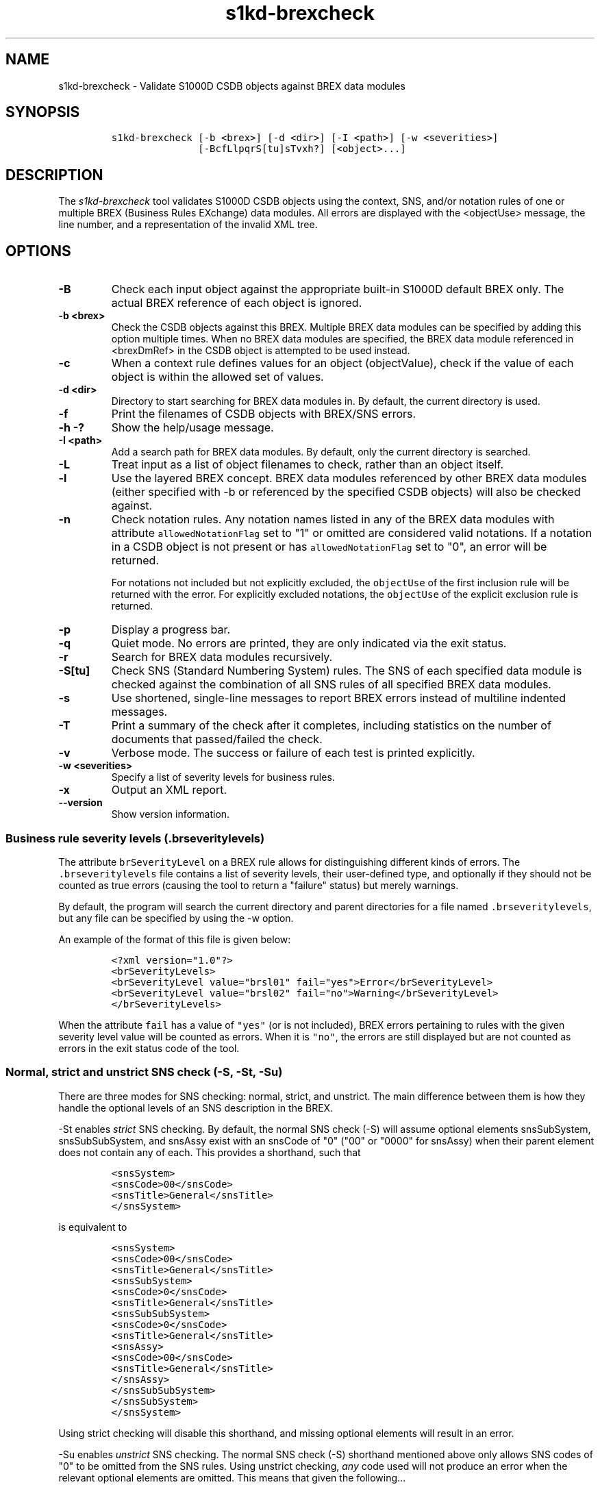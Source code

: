 .\" Automatically generated by Pandoc 2.3.1
.\"
.TH "s1kd\-brexcheck" "1" "2019\-01\-15" "" "s1kd\-tools"
.hy
.SH NAME
.PP
s1kd\-brexcheck \- Validate S1000D CSDB objects against BREX data
modules
.SH SYNOPSIS
.IP
.nf
\f[C]
s1kd\-brexcheck\ [\-b\ <brex>]\ [\-d\ <dir>]\ [\-I\ <path>]\ [\-w\ <severities>]
\ \ \ \ \ \ \ \ \ \ \ \ \ \ \ [\-BcfLlpqrS[tu]sTvxh?]\ [<object>...]
\f[]
.fi
.SH DESCRIPTION
.PP
The \f[I]s1kd\-brexcheck\f[] tool validates S1000D CSDB objects using
the context, SNS, and/or notation rules of one or multiple BREX
(Business Rules EXchange) data modules.
All errors are displayed with the <objectUse> message, the line number,
and a representation of the invalid XML tree.
.SH OPTIONS
.TP
.B \-B
Check each input object against the appropriate built\-in S1000D default
BREX only.
The actual BREX reference of each object is ignored.
.RS
.RE
.TP
.B \-b <brex>
Check the CSDB objects against this BREX.
Multiple BREX data modules can be specified by adding this option
multiple times.
When no BREX data modules are specified, the BREX data module referenced
in <brexDmRef> in the CSDB object is attempted to be used instead.
.RS
.RE
.TP
.B \-c
When a context rule defines values for an object (objectValue), check if
the value of each object is within the allowed set of values.
.RS
.RE
.TP
.B \-d <dir>
Directory to start searching for BREX data modules in.
By default, the current directory is used.
.RS
.RE
.TP
.B \-f
Print the filenames of CSDB objects with BREX/SNS errors.
.RS
.RE
.TP
.B \-h \-?
Show the help/usage message.
.RS
.RE
.TP
.B \-I <path>
Add a search path for BREX data modules.
By default, only the current directory is searched.
.RS
.RE
.TP
.B \-L
Treat input as a list of object filenames to check, rather than an
object itself.
.RS
.RE
.TP
.B \-l
Use the layered BREX concept.
BREX data modules referenced by other BREX data modules (either
specified with \-b or referenced by the specified CSDB objects) will
also be checked against.
.RS
.RE
.TP
.B \-n
Check notation rules.
Any notation names listed in any of the BREX data modules with attribute
\f[C]allowedNotationFlag\f[] set to "1" or omitted are considered valid
notations.
If a notation in a CSDB object is not present or has
\f[C]allowedNotationFlag\f[] set to "0", an error will be returned.
.RS
.PP
For notations not included but not explicitly excluded, the
\f[C]objectUse\f[] of the first inclusion rule will be returned with the
error.
For explicitly excluded notations, the \f[C]objectUse\f[] of the
explicit exclusion rule is returned.
.RE
.TP
.B \-p
Display a progress bar.
.RS
.RE
.TP
.B \-q
Quiet mode.
No errors are printed, they are only indicated via the exit status.
.RS
.RE
.TP
.B \-r
Search for BREX data modules recursively.
.RS
.RE
.TP
.B \-S[tu]
Check SNS (Standard Numbering System) rules.
The SNS of each specified data module is checked against the combination
of all SNS rules of all specified BREX data modules.
.RS
.RE
.TP
.B \-s
Use shortened, single\-line messages to report BREX errors instead of
multiline indented messages.
.RS
.RE
.TP
.B \-T
Print a summary of the check after it completes, including statistics on
the number of documents that passed/failed the check.
.RS
.RE
.TP
.B \-v
Verbose mode.
The success or failure of each test is printed explicitly.
.RS
.RE
.TP
.B \-w <severities>
Specify a list of severity levels for business rules.
.RS
.RE
.TP
.B \-x
Output an XML report.
.RS
.RE
.TP
.B \-\-version
Show version information.
.RS
.RE
.SS Business rule severity levels (\f[C]\&.brseveritylevels\f[])
.PP
The attribute \f[C]brSeverityLevel\f[] on a BREX rule allows for
distinguishing different kinds of errors.
The \f[C]\&.brseveritylevels\f[] file contains a list of severity
levels, their user\-defined type, and optionally if they should not be
counted as true errors (causing the tool to return a "failure" status)
but merely warnings.
.PP
By default, the program will search the current directory and parent
directories for a file named \f[C]\&.brseveritylevels\f[], but any file
can be specified by using the \-w option.
.PP
An example of the format of this file is given below:
.IP
.nf
\f[C]
<?xml\ version="1.0"?>
<brSeverityLevels>
<brSeverityLevel\ value="brsl01"\ fail="yes">Error</brSeverityLevel>
<brSeverityLevel\ value="brsl02"\ fail="no">Warning</brSeverityLevel>
</brSeverityLevels>
\f[]
.fi
.PP
When the attribute \f[C]fail\f[] has a value of \f[C]"yes"\f[] (or is
not included), BREX errors pertaining to rules with the given severity
level value will be counted as errors.
When it is \f[C]"no"\f[], the errors are still displayed but are not
counted as errors in the exit status code of the tool.
.SS Normal, strict and unstrict SNS check (\-S, \-St, \-Su)
.PP
There are three modes for SNS checking: normal, strict, and unstrict.
The main difference between them is how they handle the optional levels
of an SNS description in the BREX.
.PP
\-St enables \f[I]strict\f[] SNS checking.
By default, the normal SNS check (\-S) will assume optional elements
snsSubSystem, snsSubSubSystem, and snsAssy exist with an snsCode of "0"
("00" or "0000" for snsAssy) when their parent element does not contain
any of each.
This provides a shorthand, such that
.IP
.nf
\f[C]
<snsSystem>
<snsCode>00</snsCode>
<snsTitle>General</snsTitle>
</snsSystem>
\f[]
.fi
.PP
is equivalent to
.IP
.nf
\f[C]
<snsSystem>
<snsCode>00</snsCode>
<snsTitle>General</snsTitle>
<snsSubSystem>
<snsCode>0</snsCode>
<snsTitle>General</snsTitle>
<snsSubSubSystem>
<snsCode>0</snsCode>
<snsTitle>General</snsTitle>
<snsAssy>
<snsCode>00</snsCode>
<snsTitle>General</snsTitle>
</snsAssy>
</snsSubSubSystem>
</snsSubSystem>
</snsSystem>
\f[]
.fi
.PP
Using strict checking will disable this shorthand, and missing optional
elements will result in an error.
.PP
\-Su enables \f[I]unstrict\f[] SNS checking.
The normal SNS check (\-S) shorthand mentioned above only allows SNS
codes of "0" to be omitted from the SNS rules.
Using unstrict checking, \f[I]any\f[] code used will not produce an
error when the relevant optional elements are omitted.
This means that given the following...
.IP
.nf
\f[C]
<snsSystem>
<snsCode>00</snsCode>
<snsTitle>General</snsTitle>
</snsSystem>
\f[]
.fi
.PP
\&...SNS codes of 00\-00\-0000 through 00\-ZZ\-ZZZZ are considered
valid.
.SS Object value checking (\-c)
.PP
There are two ways to restrict the allowable values of an object in a
BREX rule.
One is to use the XPath expression itself.
For example, this expression will match any
\f[C]securityClassification\f[] attribute whose value is neither
\f[C]"01"\f[] nor \f[C]"02"\f[], and because the
\f[C]allowedObjectFlag\f[] is \f[C]"0"\f[], will generate a BREX error
if any match is found:
.IP
.nf
\f[C]
<objectPath\ allowedObjectFlag="0">
//\@securityClassification[
\&.\ !=\ \[aq]01\[aq]\ and
\&.\ !=\ \[aq]02\[aq]
]
</objectPath>
\f[]
.fi
.PP
However, this method can lead to fairly complex expressions and requires
a reversal of logic.
The BREX schema provides an alternative method using the element
\f[C]objectValue\f[]:
.IP
.nf
\f[C]
<structureObjectRule>
<objectPath\ allowedObjectFlag="2">
//\@securityClassification
</objectPath>
<objectValue\ valueAllowed="01">Unclassified</objectValue>
<objectValue\ valueAllowed="02">Classified</objectValue>
</structureObjectRule>
\f[]
.fi
.PP
Specifying the \-c option will enable checking of these types of rules,
and if the value is not within the allowed set a BREX error will be
reported.
The \f[C]valueForm\f[] attribute can be used to specify what kind of
notation the \f[C]valueAllowed\f[] attribute will contain:
.IP \[bu] 2
\f[C]"single"\f[] \- A single, exact value.
.IP \[bu] 2
\f[C]"range"\f[] \- Values given in the S1000D range/set notation, e.g.
\f[C]"a~c"\f[] or \f[C]"a|b|c"\f[].
.IP \[bu] 2
\f[C]"pattern"\f[] \- A regular expression.
.PP
The s1kd\-brexcheck tool supports all three types.
If the \f[C]valueForm\f[] attribute is omitted, it will assume the value
is in the \f[C]"single"\f[] notation.
.SH EXIT STATUS
.TP
.B 0
Check completed successfully, and no CSDB objects had BREX errors.
.RS
.RE
.TP
.B 1
Check completed successfully, but some CSDB objects had BREX errors.
.RS
.RE
.TP
.B 2
One or more BREX data modules could not be read.
.RS
.RE
.TP
.B 3
One or more CSDB objects specified could not be read.
.RS
.RE
.TP
.B 4
An XPath expression given for a BREX rule was invalid.
.RS
.RE
.TP
.B 5
The number of paths or CSDB objects specified exceeded the available
memory.
.RS
.RE
.SH EXAMPLE
.IP
.nf
\f[C]
$\ DMOD=DMC\-EX\-A\-00\-00\-00\-00A\-040A\-D_000\-01_EN\-CA.XML
$\ BREX=DMC\-S1000D\-F\-04\-10\-0301\-00A\-022A\-D_001\-00_EN\-US.XML
$\ cat\ $DMOD
[...]
<listItem\ id="stp\-0001">
<para>List\ items\ shouldn\[aq]t\ be\ used\ as\ steps...</para>
</listItem>
[...]
<para>Refer\ to\ <internalRef\ internalRefId="stp\-0001"
internalRefTargetType="irtt08"/>.</para>
[...]

$\ s1kd\-brexcheck\ \-b\ $BREX\ $DMOD
BREX\ ERROR:\ DMC\-EX\-A\-00\-00\-00\-00A\-040A\-D_000\-01_EN\-CA.XML
\ \ BREX:\ DMC\-S1000D\-F\-04\-10\-0301\-00A\-022A\-D_001\-00_EN\-US.XML
\ \ Only\ when\ the\ reference\ target\ is\ a\ step\ can\ the\ value\ of\ attribute
internalRefTargetType\ be\ irtt08\ (Chap\ 3.9.5.2.1.2,\ Para\ 2.1).
\ \ line\ 52\ (/dmodule[1]/content[1]/description[1]/para[2]/
internalRef[1]):
\ \ \ \ ELEMENT\ internalRef
\ \ \ \ \ \ ATTRIBUTE\ internalRefTargetType
\ \ \ \ \ \ \ \ TEXT
\ \ \ \ \ \ \ \ \ \ content=irtt08
\ \ \ \ \ \ ATTRIBUTE\ internalRefId
\ \ \ \ \ \ \ \ TEXT
\ \ \ \ \ \ \ \ \ \ content=stp\-0001
\f[]
.fi
.PP
Example of XML report format for the above:
.IP
.nf
\f[C]
<?xml\ version="1.0"?>
<brexCheck>
<document\ path="DMC\-EX\-A\-00\-00\-00\-00A\-040A\-D_000\-01_EN\-CA.XML">
<brex\ path="DMC\-S1000D\-F\-04\-10\-0301\-00A\-022A\-D_001\-00_EN\-US.XML">
<error\ fail="yes">
<objectPath\ allowedObjectFlag="0">...</objectPath>
<objectUse>Only\ when\ the\ refernce\ target\ is\ a\ step\ can\ the\ value\ of
attribute\ internalRefTargetType\ be\ irtt08
(Chap\ 3.9.5.2.1.2,\ Para\ 2.1).</objectUse>
<object\ line="52"
xpath="/dmodule[1]/content[1]/description[1]/para[2]/internalRef[1]">
<internalRef\ internalRefId="stp\-0001"
internalRefTargetType="irtt08"/>
</object>
</error>
</brex>
</document>
</brexCheck>
\f[]
.fi
.SH AUTHORS
khzae.net.
